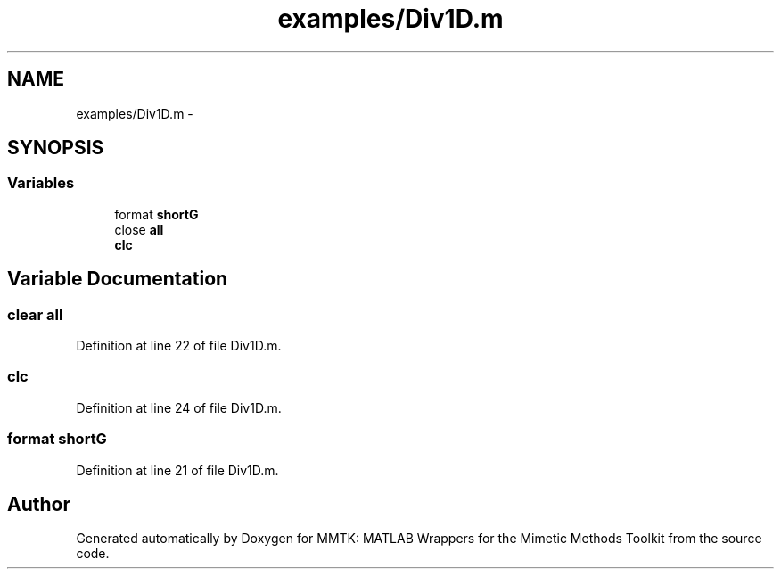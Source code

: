 .TH "examples/Div1D.m" 3 "Thu Sep 10 2015" "MMTK: MATLAB Wrappers for the Mimetic Methods Toolkit" \" -*- nroff -*-
.ad l
.nh
.SH NAME
examples/Div1D.m \- 
.SH SYNOPSIS
.br
.PP
.SS "Variables"

.in +1c
.ti -1c
.RI "format \fBshortG\fP"
.br
.ti -1c
.RI "close \fBall\fP"
.br
.ti -1c
.RI "\fBclc\fP"
.br
.in -1c
.SH "Variable Documentation"
.PP 
.SS "clear all"

.PP
Definition at line 22 of file Div1D\&.m\&.
.SS "clc"

.PP
Definition at line 24 of file Div1D\&.m\&.
.SS "format shortG"

.PP
Definition at line 21 of file Div1D\&.m\&.
.SH "Author"
.PP 
Generated automatically by Doxygen for MMTK: MATLAB Wrappers for the Mimetic Methods Toolkit from the source code\&.
